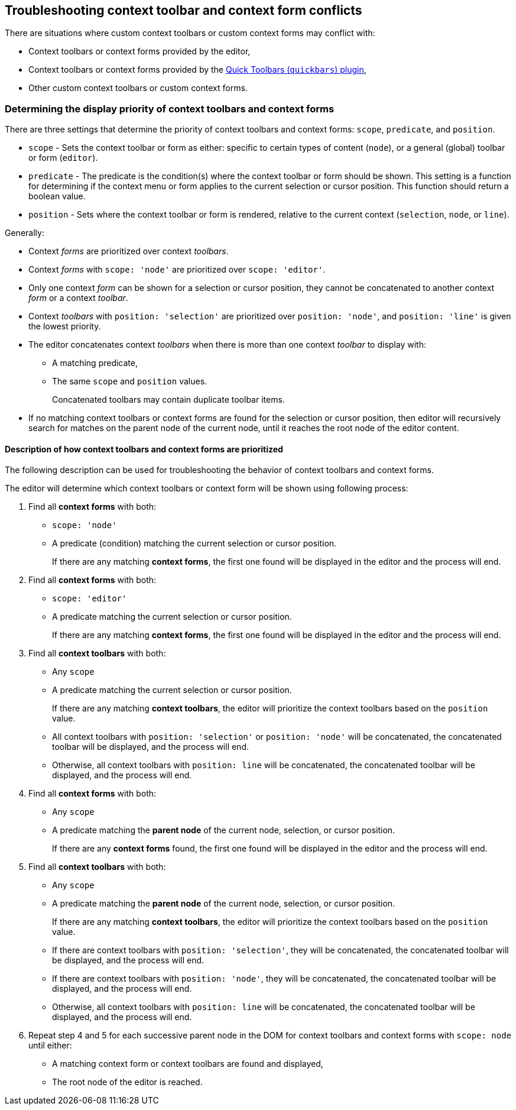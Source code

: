 == Troubleshooting context toolbar and context form conflicts

There are situations where custom context toolbars or custom context forms may conflict with:

* Context toolbars or context forms provided by the editor,
* Context toolbars or context forms provided by the xref:quickbars.adoc[Quick Toolbars (`+quickbars+`) plugin],
* Other custom context toolbars or custom context forms.

=== Determining the display priority of context toolbars and context forms

There are three settings that determine the priority of context toolbars and context forms: `+scope+`, `+predicate+`, and `+position+`.

* `+scope+` - Sets the context toolbar or form as either: specific to certain types of content (`+node+`), or a general (global) toolbar or form (`+editor+`).
* `+predicate+` - The predicate is the condition(s) where the context toolbar or form should be shown. This setting is a function for determining if the context menu or form applies to the current selection or cursor position. This function should return a boolean value.
* `+position+` - Sets where the context toolbar or form is rendered, relative to the current context (`+selection+`, `+node+`, or `+line+`).

Generally:

* Context _forms_ are prioritized over context _toolbars_.
* Context _forms_ with `+scope: 'node'+` are prioritized over `+scope: 'editor'+`.
* Only one context _form_ can be shown for a selection or cursor position, they cannot be concatenated to another context _form_ or a context _toolbar_.
* Context _toolbars_ with `+position: 'selection'+` are prioritized over `+position: 'node'+`, and `+position: 'line'+` is given the lowest priority.
* The editor concatenates context _toolbars_ when there is more than one context _toolbar_ to display with:
** A matching predicate,
** The same `+scope+` and `+position+` values.
+
Concatenated toolbars may contain duplicate toolbar items.
* If no matching context toolbars or context forms are found for the selection or cursor position, then editor will recursively search for matches on the parent node of the current node, until it reaches the root node of the editor content.

==== Description of how context toolbars and context forms are prioritized

The following description can be used for troubleshooting the behavior of context toolbars and context forms.

The editor will determine which context toolbars or context form will be shown using following process:

. Find all *context forms* with both:
* `+scope: 'node'+`
* A predicate (condition) matching the current selection or cursor position.
+
If there are any matching *context forms*, the first one found will be displayed in the editor and the process will end.
. Find all *context forms* with both:
* `+scope: 'editor'+`
* A predicate matching the current selection or cursor position.
+
If there are any matching *context forms*, the first one found will be displayed in the editor and the process will end.
. Find all *context toolbars* with both:
* Any `+scope+`
* A predicate matching the current selection or cursor position.
+
If there are any matching *context toolbars*, the editor will prioritize the context toolbars based on the `+position+` value.
* All context toolbars with `+position: 'selection'+` or `+position: 'node'+` will be concatenated, the concatenated toolbar will be displayed, and the process will end.
* Otherwise, all context toolbars with `+position: line+` will be concatenated, the concatenated toolbar will be displayed, and the process will end.
. Find all *context forms* with both:
* Any `+scope+`
* A predicate matching the *parent node* of the current node, selection, or cursor position.
+
If there are any *context forms* found, the first one found will be displayed in the editor and the process will end.
. Find all *context toolbars* with both:
* Any `+scope+`
* A predicate matching the *parent node* of the current node, selection, or cursor position.
+
If there are any matching *context toolbars*, the editor will prioritize the context toolbars based on the `+position+` value.
* If there are context toolbars with `+position: 'selection'+`, they will be concatenated, the concatenated toolbar will be displayed, and the process will end.
* If there are context toolbars with `+position: 'node'+`, they will be concatenated, the concatenated toolbar will be displayed, and the process will end.
* Otherwise, all context toolbars with `+position: line+` will be concatenated, the concatenated toolbar will be displayed, and the process will end.
. Repeat step 4 and 5 for each successive parent node in the DOM for context toolbars and context forms with `+scope: node+` until either:
* A matching context form or context toolbars are found and displayed,
* The root node of the editor is reached.
